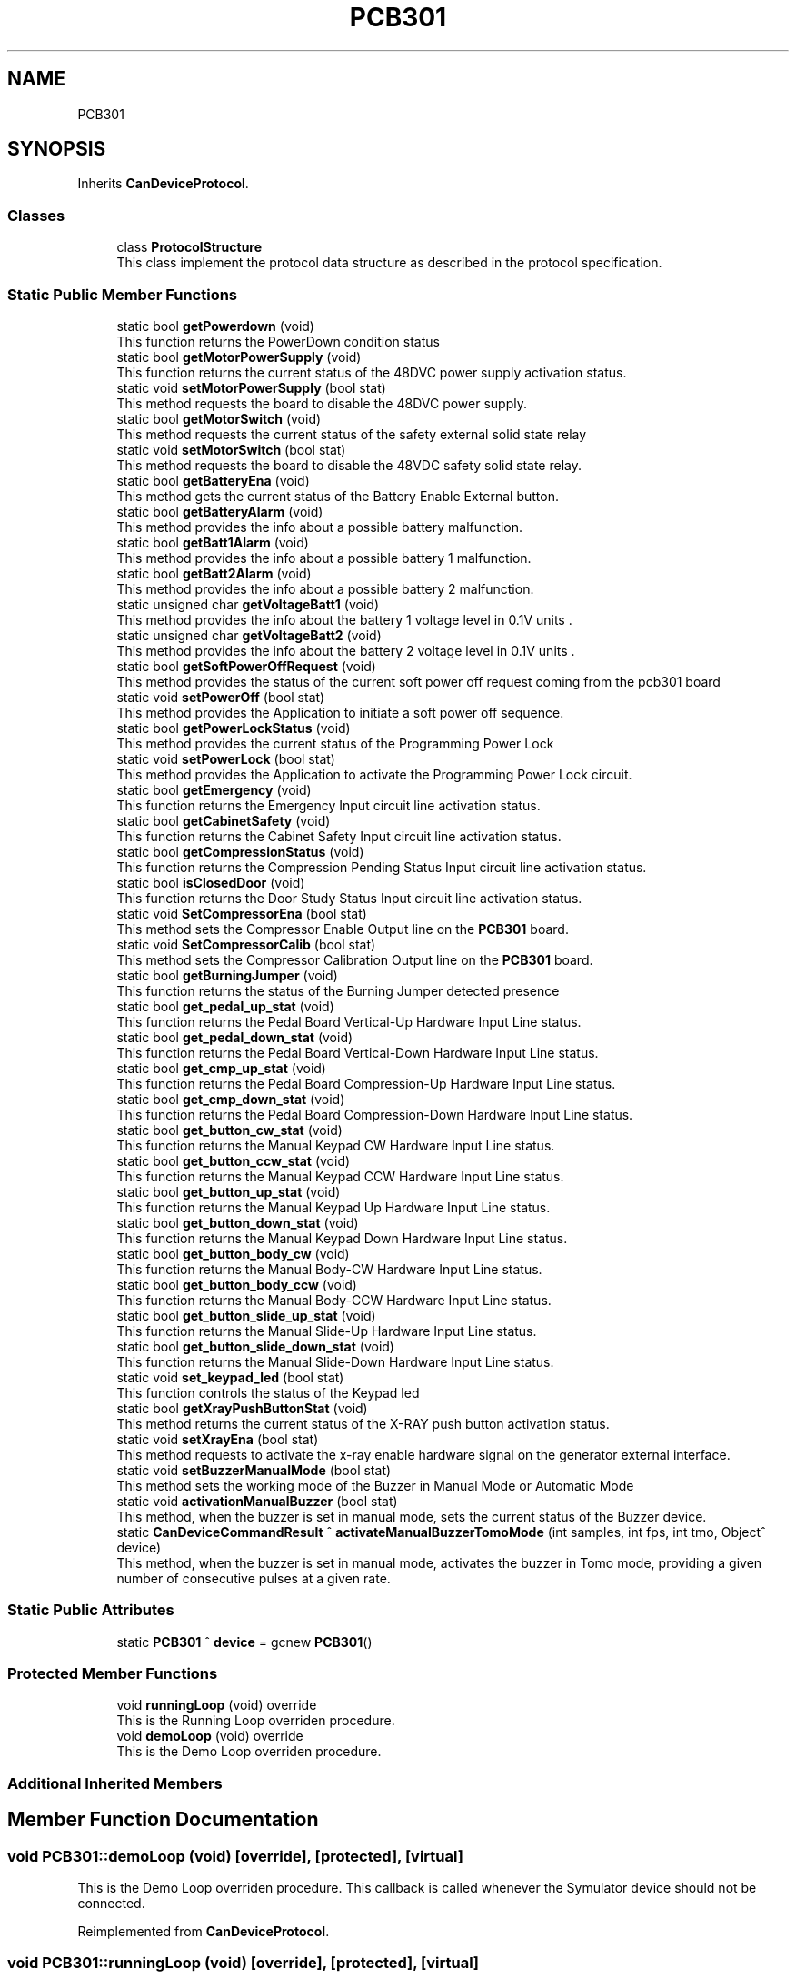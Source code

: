 .TH "PCB301" 3 "Mon Sep 30 2024" "MCPU" \" -*- nroff -*-
.ad l
.nh
.SH NAME
PCB301
.SH SYNOPSIS
.br
.PP
.PP
Inherits \fBCanDeviceProtocol\fP\&.
.SS "Classes"

.in +1c
.ti -1c
.RI "class \fBProtocolStructure\fP"
.br
.RI "This class implement the protocol data structure as described in the protocol specification\&. "
.in -1c
.SS "Static Public Member Functions"

.in +1c
.ti -1c
.RI "static bool \fBgetPowerdown\fP (void)"
.br
.RI "This function returns the PowerDown condition status "
.ti -1c
.RI "static bool \fBgetMotorPowerSupply\fP (void)"
.br
.RI "This function returns the current status of the 48DVC power supply activation status\&. "
.ti -1c
.RI "static void \fBsetMotorPowerSupply\fP (bool stat)"
.br
.RI "This method requests the board to disable the 48DVC power supply\&. "
.ti -1c
.RI "static bool \fBgetMotorSwitch\fP (void)"
.br
.RI "This method requests the current status of the safety external solid state relay "
.ti -1c
.RI "static void \fBsetMotorSwitch\fP (bool stat)"
.br
.RI "This method requests the board to disable the 48VDC safety solid state relay\&. "
.ti -1c
.RI "static bool \fBgetBatteryEna\fP (void)"
.br
.RI "This method gets the current status of the Battery Enable External button\&. "
.ti -1c
.RI "static bool \fBgetBatteryAlarm\fP (void)"
.br
.RI "This method provides the info about a possible battery malfunction\&. "
.ti -1c
.RI "static bool \fBgetBatt1Alarm\fP (void)"
.br
.RI "This method provides the info about a possible battery 1 malfunction\&. "
.ti -1c
.RI "static bool \fBgetBatt2Alarm\fP (void)"
.br
.RI "This method provides the info about a possible battery 2 malfunction\&. "
.ti -1c
.RI "static unsigned char \fBgetVoltageBatt1\fP (void)"
.br
.RI "This method provides the info about the battery 1 voltage level in 0\&.1V units \&. "
.ti -1c
.RI "static unsigned char \fBgetVoltageBatt2\fP (void)"
.br
.RI "This method provides the info about the battery 2 voltage level in 0\&.1V units \&. "
.ti -1c
.RI "static bool \fBgetSoftPowerOffRequest\fP (void)"
.br
.RI "This method provides the status of the current soft power off request coming from the pcb301 board "
.ti -1c
.RI "static void \fBsetPowerOff\fP (bool stat)"
.br
.RI "This method provides the Application to initiate a soft power off sequence\&. "
.ti -1c
.RI "static bool \fBgetPowerLockStatus\fP (void)"
.br
.RI "This method provides the current status of the Programming Power Lock "
.ti -1c
.RI "static void \fBsetPowerLock\fP (bool stat)"
.br
.RI "This method provides the Application to activate the Programming Power Lock circuit\&. "
.ti -1c
.RI "static bool \fBgetEmergency\fP (void)"
.br
.RI "This function returns the Emergency Input circuit line activation status\&. "
.ti -1c
.RI "static bool \fBgetCabinetSafety\fP (void)"
.br
.RI "This function returns the Cabinet Safety Input circuit line activation status\&. "
.ti -1c
.RI "static bool \fBgetCompressionStatus\fP (void)"
.br
.RI "This function returns the Compression Pending Status Input circuit line activation status\&. "
.ti -1c
.RI "static bool \fBisClosedDoor\fP (void)"
.br
.RI "This function returns the Door Study Status Input circuit line activation status\&. "
.ti -1c
.RI "static void \fBSetCompressorEna\fP (bool stat)"
.br
.RI "This method sets the Compressor Enable Output line on the \fBPCB301\fP board\&. "
.ti -1c
.RI "static void \fBSetCompressorCalib\fP (bool stat)"
.br
.RI "This method sets the Compressor Calibration Output line on the \fBPCB301\fP board\&. "
.ti -1c
.RI "static bool \fBgetBurningJumper\fP (void)"
.br
.RI "This function returns the status of the Burning Jumper detected presence "
.ti -1c
.RI "static bool \fBget_pedal_up_stat\fP (void)"
.br
.RI "This function returns the Pedal Board Vertical-Up Hardware Input Line status\&. "
.ti -1c
.RI "static bool \fBget_pedal_down_stat\fP (void)"
.br
.RI "This function returns the Pedal Board Vertical-Down Hardware Input Line status\&. "
.ti -1c
.RI "static bool \fBget_cmp_up_stat\fP (void)"
.br
.RI "This function returns the Pedal Board Compression-Up Hardware Input Line status\&. "
.ti -1c
.RI "static bool \fBget_cmp_down_stat\fP (void)"
.br
.RI "This function returns the Pedal Board Compression-Down Hardware Input Line status\&. "
.ti -1c
.RI "static bool \fBget_button_cw_stat\fP (void)"
.br
.RI "This function returns the Manual Keypad CW Hardware Input Line status\&. "
.ti -1c
.RI "static bool \fBget_button_ccw_stat\fP (void)"
.br
.RI "This function returns the Manual Keypad CCW Hardware Input Line status\&. "
.ti -1c
.RI "static bool \fBget_button_up_stat\fP (void)"
.br
.RI "This function returns the Manual Keypad Up Hardware Input Line status\&. "
.ti -1c
.RI "static bool \fBget_button_down_stat\fP (void)"
.br
.RI "This function returns the Manual Keypad Down Hardware Input Line status\&. "
.ti -1c
.RI "static bool \fBget_button_body_cw\fP (void)"
.br
.RI "This function returns the Manual Body-CW Hardware Input Line status\&. "
.ti -1c
.RI "static bool \fBget_button_body_ccw\fP (void)"
.br
.RI "This function returns the Manual Body-CCW Hardware Input Line status\&. "
.ti -1c
.RI "static bool \fBget_button_slide_up_stat\fP (void)"
.br
.RI "This function returns the Manual Slide-Up Hardware Input Line status\&. "
.ti -1c
.RI "static bool \fBget_button_slide_down_stat\fP (void)"
.br
.RI "This function returns the Manual Slide-Down Hardware Input Line status\&. "
.ti -1c
.RI "static void \fBset_keypad_led\fP (bool stat)"
.br
.RI "This function controls the status of the Keypad led "
.ti -1c
.RI "static bool \fBgetXrayPushButtonStat\fP (void)"
.br
.RI "This method returns the current status of the X-RAY push button activation status\&. "
.ti -1c
.RI "static void \fBsetXrayEna\fP (bool stat)"
.br
.RI "This method requests to activate the x-ray enable hardware signal on the generator external interface\&. "
.ti -1c
.RI "static void \fBsetBuzzerManualMode\fP (bool stat)"
.br
.RI "This method sets the working mode of the Buzzer in Manual Mode or Automatic Mode "
.ti -1c
.RI "static void \fBactivationManualBuzzer\fP (bool stat)"
.br
.RI "This method, when the buzzer is set in manual mode, sets the current status of the Buzzer device\&. "
.ti -1c
.RI "static \fBCanDeviceCommandResult\fP ^ \fBactivateManualBuzzerTomoMode\fP (int samples, int fps, int tmo, Object^ device)"
.br
.RI "This method, when the buzzer is set in manual mode, activates the buzzer in Tomo mode, providing a given number of consecutive pulses at a given rate\&. "
.in -1c
.SS "Static Public Attributes"

.in +1c
.ti -1c
.RI "static \fBPCB301\fP ^ \fBdevice\fP = gcnew \fBPCB301\fP()"
.br
.in -1c
.SS "Protected Member Functions"

.in +1c
.ti -1c
.RI "void \fBrunningLoop\fP (void) override"
.br
.RI "This is the Running Loop overriden procedure\&. "
.ti -1c
.RI "void \fBdemoLoop\fP (void) override"
.br
.RI "This is the Demo Loop overriden procedure\&. "
.in -1c
.SS "Additional Inherited Members"
.SH "Member Function Documentation"
.PP 
.SS "void PCB301::demoLoop (void)\fC [override]\fP, \fC [protected]\fP, \fC [virtual]\fP"

.PP
This is the Demo Loop overriden procedure\&. This callback is called whenever the Symulator device should not be connected\&. 
.PP
Reimplemented from \fBCanDeviceProtocol\fP\&.
.SS "void PCB301::runningLoop (void)\fC [override]\fP, \fC [protected]\fP, \fC [virtual]\fP"

.PP
This is the Running Loop overriden procedure\&. 
.PP
Reimplemented from \fBCanDeviceProtocol\fP\&.

.SH "Author"
.PP 
Generated automatically by Doxygen for MCPU from the source code\&.
